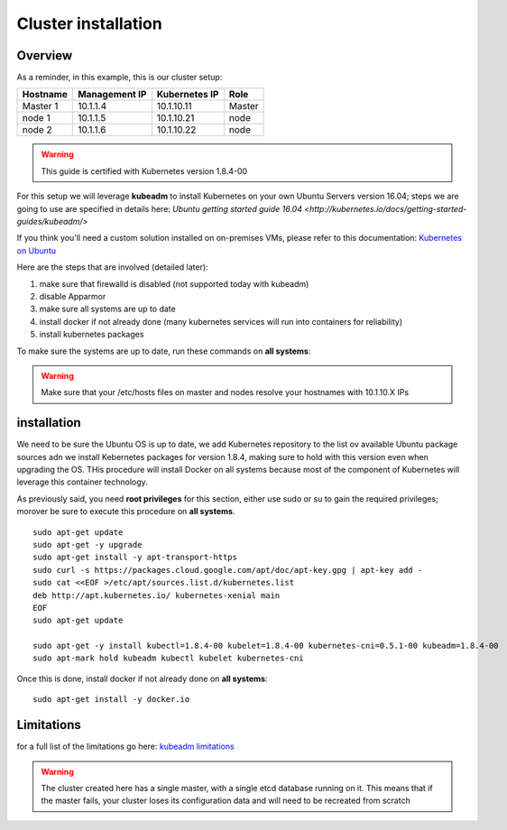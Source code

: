 .. _my-cluster-setup:

Cluster installation
====================

Overview
--------

As a reminder, in this example, this is our cluster setup:

==================  ====================  ====================  ============
     Hostname           Management IP        Kubernetes IP          Role
==================  ====================  ====================  ============
     Master 1             10.1.1.4            10.1.10.11          Master
      node 1              10.1.1.5            10.1.10.21           node
      node 2              10.1.1.6            10.1.10.22           node
==================  ====================  ====================  ============

.. warning::

        This guide is certified with Kubernetes version 1.8.4-00

For this setup we will leverage **kubeadm** to install Kubernetes on your own Ubuntu Servers version 16.04; steps we are going to use are specified in details here: `Ubuntu getting started guide 16.04 <http://kubernetes.io/docs/getting-started-guides/kubeadm/>`

If you think you'll need a custom solution installed on on-premises VMs, please refer to this documentation: `Kubernetes on Ubuntu <https://kubernetes.io/docs/getting-started-guides/ubuntu/>`_

Here are the steps that are involved (detailed later):

1. make sure that firewalld is disabled (not supported today with kubeadm)
2. disable Apparmor
3. make sure all systems are up to date
4. install docker if not already done (many kubernetes services will run into containers for reliability)
5. install kubernetes packages

To make sure the systems are up to date, run these commands on **all systems**:

.. warning::

	Make sure that your /etc/hosts files on master and nodes resolve your hostnames with 10.1.10.X IPs

installation
-------------

We need to be sure the Ubuntu OS is up to date, we add Kubernetes repository to the list ov available Ubuntu package sources adn we install Kebernetes packages for version 1.8.4, making sure to hold with this version even when upgrading the OS. THis procedure will install Docker on all systems because most of the component of Kubernetes will leverage this container technology.

As previously said, you need **root privileges** for this section, either use sudo or su to gain the required privileges; morover be sure to execute this procedure on **all systems**.

::

    sudo apt-get update
    sudo apt-get -y upgrade
    sudo apt-get install -y apt-transport-https
    sudo curl -s https://packages.cloud.google.com/apt/doc/apt-key.gpg | apt-key add -
    sudo cat <<EOF >/etc/apt/sources.list.d/kubernetes.list
    deb http://apt.kubernetes.io/ kubernetes-xenial main
    EOF
    sudo apt-get update

    sudo apt-get -y install kubectl=1.8.4-00 kubelet=1.8.4-00 kubernetes-cni=0.5.1-00 kubeadm=1.8.4-00
    sudo apt-mark hold kubeadm kubectl kubelet kubernetes-cni

Once this is done, install docker if not already done on **all systems**:

::

	sudo apt-get install -y docker.io


Limitations
-----------

for a full list of the limitations go here: `kubeadm limitations <http://kubernetes.io/docs/getting-started-guides/kubeadm/#limitations>`_

.. warning::

        The cluster created here has a single master, with a single etcd database running on it. This means that if the master fails, your cluster loses its configuration data and will need to be recreated from scratch
